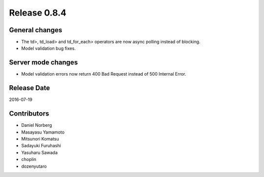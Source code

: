 Release 0.8.4
=============

General changes
---------------

* The td>, td_load> and td_for_each> operators are now async polling instead of blocking.
* Model validation bug fixes.


Server mode changes
-------------------

* Model validation errors now return 400 Bad Request instead of 500 Internal Error.


Release Date
------------
2016-07-19

Contributors
------------------
* Daniel Norberg
* Masayasu Yamamoto
* Mitsunori Komatsu
* Sadayuki Furuhashi
* Yasuharu Sawada
* choplin
* dozenyutaro

